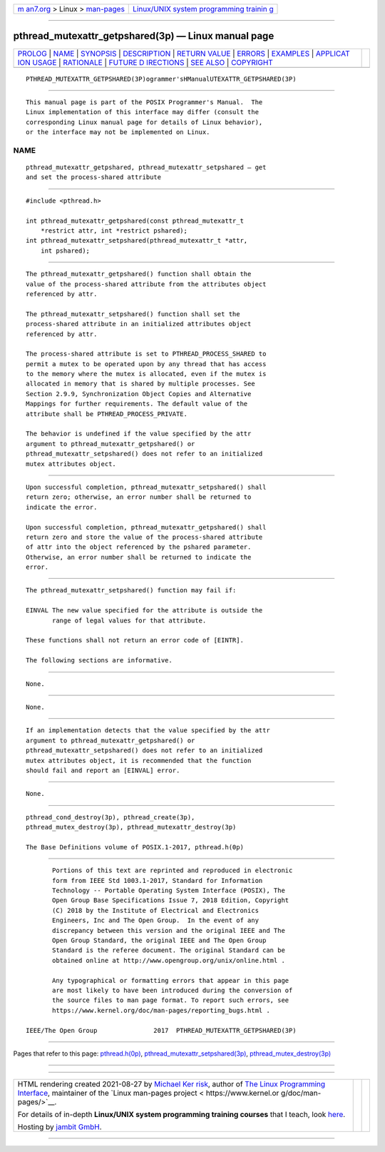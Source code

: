 .. container:: page-top

.. container:: nav-bar

   +----------------------------------+----------------------------------+
   | `m                               | `Linux/UNIX system programming   |
   | an7.org <../../../index.html>`__ | trainin                          |
   | > Linux >                        | g <http://man7.org/training/>`__ |
   | `man-pages <../index.html>`__    |                                  |
   +----------------------------------+----------------------------------+

--------------

pthread_mutexattr_getpshared(3p) — Linux manual page
====================================================

+-----------------------------------+-----------------------------------+
| `PROLOG <#PROLOG>`__ \|           |                                   |
| `NAME <#NAME>`__ \|               |                                   |
| `SYNOPSIS <#SYNOPSIS>`__ \|       |                                   |
| `DESCRIPTION <#DESCRIPTION>`__ \| |                                   |
| `RETURN VALUE <#RETURN_VALUE>`__  |                                   |
| \| `ERRORS <#ERRORS>`__ \|        |                                   |
| `EXAMPLES <#EXAMPLES>`__ \|       |                                   |
| `APPLICAT                         |                                   |
| ION USAGE <#APPLICATION_USAGE>`__ |                                   |
| \| `RATIONALE <#RATIONALE>`__ \|  |                                   |
| `FUTURE D                         |                                   |
| IRECTIONS <#FUTURE_DIRECTIONS>`__ |                                   |
| \| `SEE ALSO <#SEE_ALSO>`__ \|    |                                   |
| `COPYRIGHT <#COPYRIGHT>`__        |                                   |
+-----------------------------------+-----------------------------------+
| .. container:: man-search-box     |                                   |
+-----------------------------------+-----------------------------------+

::

   PTHREAD_MUTEXATTR_GETPSHARED(3P)ogrammer'sHManualUTEXATTR_GETPSHARED(3P)


-----------------------------------------------------

::

          This manual page is part of the POSIX Programmer's Manual.  The
          Linux implementation of this interface may differ (consult the
          corresponding Linux manual page for details of Linux behavior),
          or the interface may not be implemented on Linux.

NAME
-------------------------------------------------

::

          pthread_mutexattr_getpshared, pthread_mutexattr_setpshared — get
          and set the process-shared attribute


---------------------------------------------------------

::

          #include <pthread.h>

          int pthread_mutexattr_getpshared(const pthread_mutexattr_t
              *restrict attr, int *restrict pshared);
          int pthread_mutexattr_setpshared(pthread_mutexattr_t *attr,
              int pshared);


---------------------------------------------------------------

::

          The pthread_mutexattr_getpshared() function shall obtain the
          value of the process-shared attribute from the attributes object
          referenced by attr.

          The pthread_mutexattr_setpshared() function shall set the
          process-shared attribute in an initialized attributes object
          referenced by attr.

          The process-shared attribute is set to PTHREAD_PROCESS_SHARED to
          permit a mutex to be operated upon by any thread that has access
          to the memory where the mutex is allocated, even if the mutex is
          allocated in memory that is shared by multiple processes. See
          Section 2.9.9, Synchronization Object Copies and Alternative
          Mappings for further requirements. The default value of the
          attribute shall be PTHREAD_PROCESS_PRIVATE.

          The behavior is undefined if the value specified by the attr
          argument to pthread_mutexattr_getpshared() or
          pthread_mutexattr_setpshared() does not refer to an initialized
          mutex attributes object.


-----------------------------------------------------------------

::

          Upon successful completion, pthread_mutexattr_setpshared() shall
          return zero; otherwise, an error number shall be returned to
          indicate the error.

          Upon successful completion, pthread_mutexattr_getpshared() shall
          return zero and store the value of the process-shared attribute
          of attr into the object referenced by the pshared parameter.
          Otherwise, an error number shall be returned to indicate the
          error.


-----------------------------------------------------

::

          The pthread_mutexattr_setpshared() function may fail if:

          EINVAL The new value specified for the attribute is outside the
                 range of legal values for that attribute.

          These functions shall not return an error code of [EINTR].

          The following sections are informative.


---------------------------------------------------------

::

          None.


---------------------------------------------------------------------------

::

          None.


-----------------------------------------------------------

::

          If an implementation detects that the value specified by the attr
          argument to pthread_mutexattr_getpshared() or
          pthread_mutexattr_setpshared() does not refer to an initialized
          mutex attributes object, it is recommended that the function
          should fail and report an [EINVAL] error.


---------------------------------------------------------------------------

::

          None.


---------------------------------------------------------

::

          pthread_cond_destroy(3p), pthread_create(3p),
          pthread_mutex_destroy(3p), pthread_mutexattr_destroy(3p)

          The Base Definitions volume of POSIX.1‐2017, pthread.h(0p)


-----------------------------------------------------------

::

          Portions of this text are reprinted and reproduced in electronic
          form from IEEE Std 1003.1-2017, Standard for Information
          Technology -- Portable Operating System Interface (POSIX), The
          Open Group Base Specifications Issue 7, 2018 Edition, Copyright
          (C) 2018 by the Institute of Electrical and Electronics
          Engineers, Inc and The Open Group.  In the event of any
          discrepancy between this version and the original IEEE and The
          Open Group Standard, the original IEEE and The Open Group
          Standard is the referee document. The original Standard can be
          obtained online at http://www.opengroup.org/unix/online.html .

          Any typographical or formatting errors that appear in this page
          are most likely to have been introduced during the conversion of
          the source files to man page format. To report such errors, see
          https://www.kernel.org/doc/man-pages/reporting_bugs.html .

   IEEE/The Open Group               2017  PTHREAD_MUTEXATTR_GETPSHARED(3P)

--------------

Pages that refer to this page:
`pthread.h(0p) <../man0/pthread.h.0p.html>`__, 
`pthread_mutexattr_setpshared(3p) <../man3/pthread_mutexattr_setpshared.3p.html>`__, 
`pthread_mutex_destroy(3p) <../man3/pthread_mutex_destroy.3p.html>`__

--------------

--------------

.. container:: footer

   +-----------------------+-----------------------+-----------------------+
   | HTML rendering        |                       | |Cover of TLPI|       |
   | created 2021-08-27 by |                       |                       |
   | `Michael              |                       |                       |
   | Ker                   |                       |                       |
   | risk <https://man7.or |                       |                       |
   | g/mtk/index.html>`__, |                       |                       |
   | author of `The Linux  |                       |                       |
   | Programming           |                       |                       |
   | Interface <https:     |                       |                       |
   | //man7.org/tlpi/>`__, |                       |                       |
   | maintainer of the     |                       |                       |
   | `Linux man-pages      |                       |                       |
   | project <             |                       |                       |
   | https://www.kernel.or |                       |                       |
   | g/doc/man-pages/>`__. |                       |                       |
   |                       |                       |                       |
   | For details of        |                       |                       |
   | in-depth **Linux/UNIX |                       |                       |
   | system programming    |                       |                       |
   | training courses**    |                       |                       |
   | that I teach, look    |                       |                       |
   | `here <https://ma     |                       |                       |
   | n7.org/training/>`__. |                       |                       |
   |                       |                       |                       |
   | Hosting by `jambit    |                       |                       |
   | GmbH                  |                       |                       |
   | <https://www.jambit.c |                       |                       |
   | om/index_en.html>`__. |                       |                       |
   +-----------------------+-----------------------+-----------------------+

--------------

.. container:: statcounter

   |Web Analytics Made Easy - StatCounter|

.. |Cover of TLPI| image:: https://man7.org/tlpi/cover/TLPI-front-cover-vsmall.png
   :target: https://man7.org/tlpi/
.. |Web Analytics Made Easy - StatCounter| image:: https://c.statcounter.com/7422636/0/9b6714ff/1/
   :class: statcounter
   :target: https://statcounter.com/
